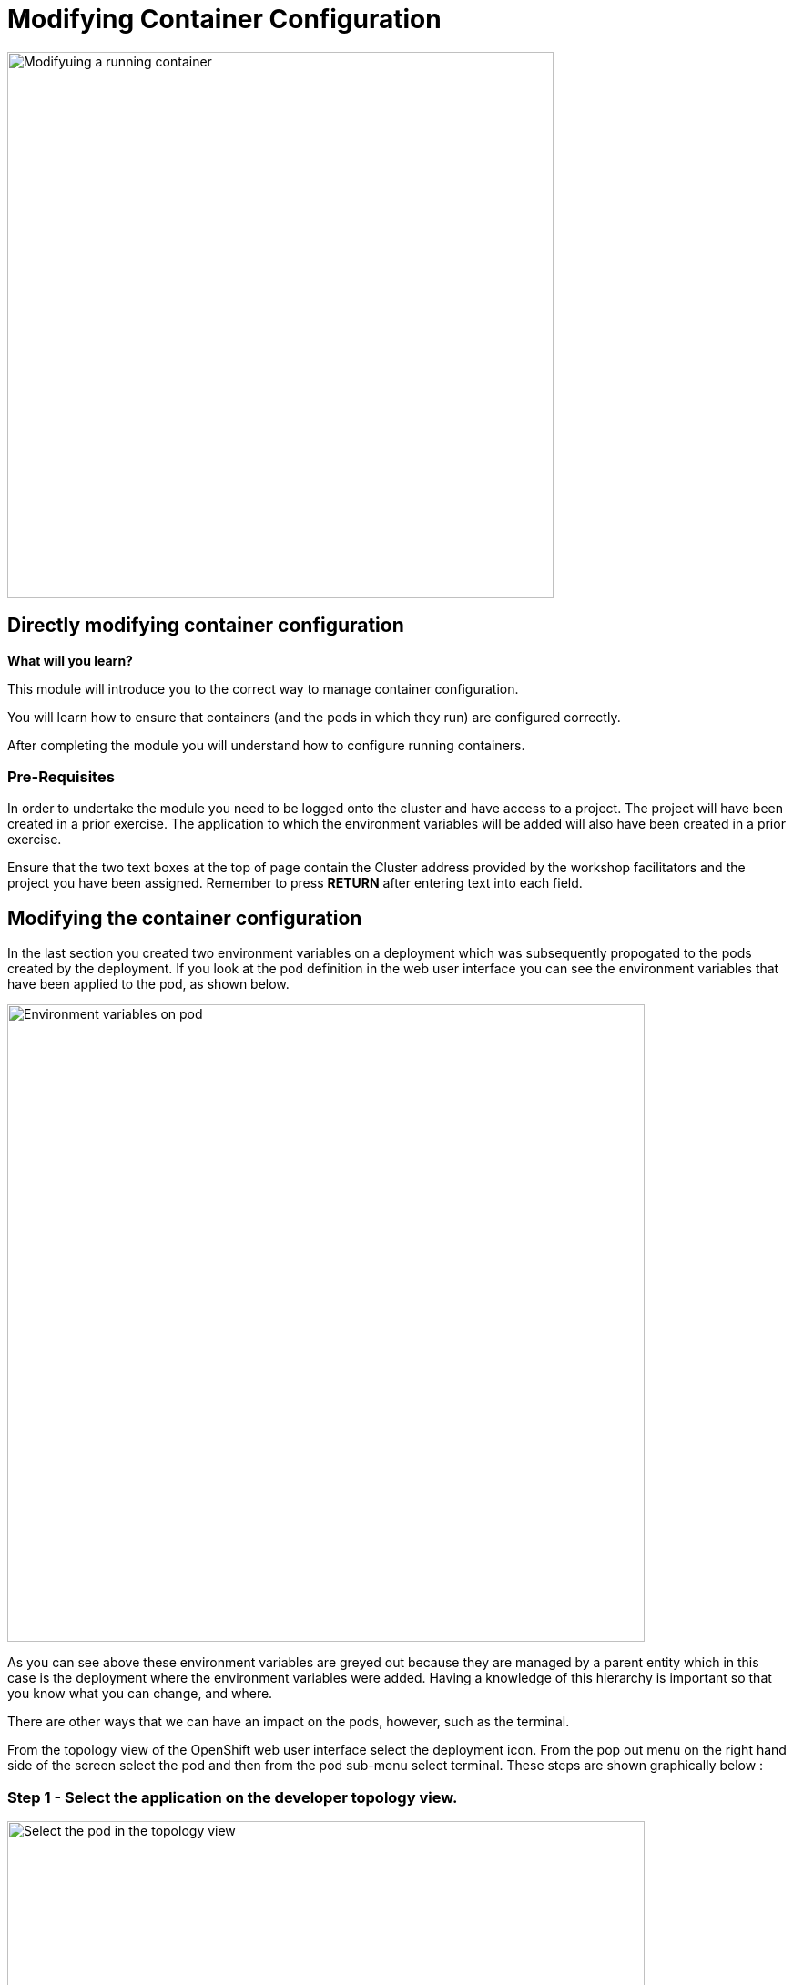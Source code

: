 = Modifying Container Configuration
:navtitle: Modifying Container Configuration

image::05-00-Modifying-environment-vars-in-pods.png[Modifyuing a running container,600,align="center"]

== Directly modifying container configuration
====
*What will you learn?*

This module will introduce you to the correct way to manage container configuration.

You will learn how to ensure that containers (and the pods in which they run) are configured correctly.

After completing the module you will understand how to configure running containers.
====

=== *Pre-Requisites*

In order to undertake the module you need to be logged onto the cluster and have access to a project. The project will have been created in a prior exercise. The application to which the environment variables will be added will also have been created in a prior exercise.

Ensure that the two text boxes at the top of page contain the Cluster address provided by the workshop facilitators and the project you have been assigned. Remember to press *RETURN* after entering text into each field.

== Modifying the container configuration

In the last section you created two environment variables on a deployment which was subsequently propogated to the pods created by the deployment. If you look at the pod definition in the web user interface you can see the environment variables that have been applied to the pod, as shown below.

image::05-01-environment-vars-on-pod.png[Environment variables on pod,700,align="center"]

As you can see above these environment variables are greyed out because they are managed by a parent entity which in this case is the deployment where the environment variables were added. Having a knowledge of this hierarchy is important so that you know what you can change, and where.

There are other ways that we can have an impact on the pods, however, such as the terminal.

From the topology view of the OpenShift web user interface select the deployment icon. From the pop out menu on the right hand side of the screen select the pod and then from the pod sub-menu select terminal. These steps are shown graphically below :

=== Step 1 - Select the application on the developer topology view.

image::05-02-select-the-pod-in-topology-view.png[Select the pod in the topology view,700,align="center"]

=== Step 2 - Select the pod on and view the pod specific menu.

image::05-03-pod-specific-sub-menu.png[Pod specific menu,700,align="center"]

=== Step 3 - Select the terminal menu.

image::05-04-pod-terminal.png[Pod terminal,700,align="center"]

Within the terminal view enter the command :

[.console-input]
[source,bash,subs="+attributes"]
----
printenv | grep VAR
----

Any changes made to the environment variables within the pod will cause confusion because the single source of truth should remain the deployment resource. Additionally, most applications only read environment variables at startup so any changes will not be picked up until the application restarts. If we restart the pod to restart the application then the enviromment variables will be read from the parent deployment again and the changes made to the pod directly will be lost.

The environment variables applied to the pod will show up in the pod yaml file as shown in the snippet below.

[.console-input]
[source]
----
kind: Pod
apiVersion: v1
metadata:
  name: bootcampapp-git-8c67fb5c8-4fch5
  namespace: test
  labels:
    app: bootcampapp-git
    deploymentconfig: bootcampapp-git
    pod-template-hash: 8c67fb5c8
spec:
  restartPolicy: Always
  containers:
      name: bootcampapp-git
      env:
        - name: VAR1
          value: Barcelona
        - name: VAR2
          value: Paris
      ports:
        - containerPort: 8080
          protocol: TCP
        - containerPort: 8443
          protocol: TCP
      imagePullPolicy: Always
----

== Summary

While you can view environment variables from the pod directly these should not be modified in any way. If any change is required to the configuration of a running pod then the source of that configuration should be changed.
